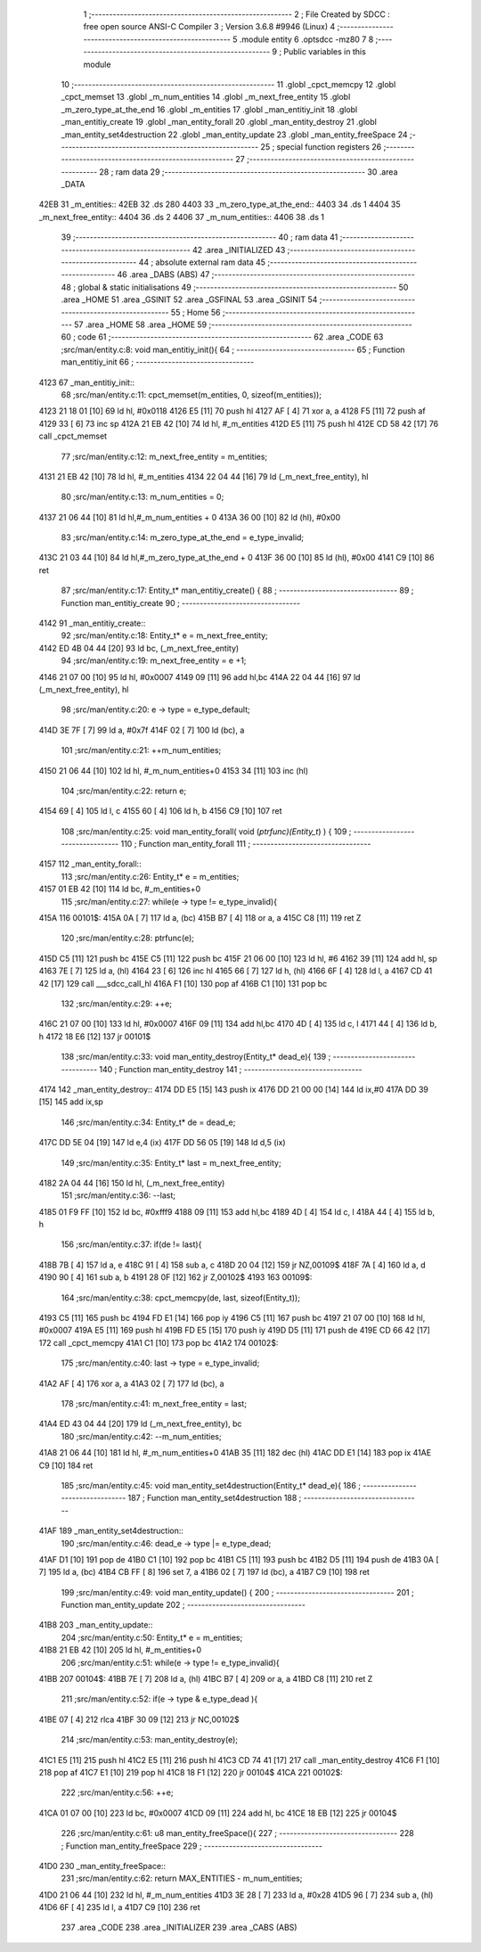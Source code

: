                               1 ;--------------------------------------------------------
                              2 ; File Created by SDCC : free open source ANSI-C Compiler
                              3 ; Version 3.6.8 #9946 (Linux)
                              4 ;--------------------------------------------------------
                              5 	.module entity
                              6 	.optsdcc -mz80
                              7 	
                              8 ;--------------------------------------------------------
                              9 ; Public variables in this module
                             10 ;--------------------------------------------------------
                             11 	.globl _cpct_memcpy
                             12 	.globl _cpct_memset
                             13 	.globl _m_num_entities
                             14 	.globl _m_next_free_entity
                             15 	.globl _m_zero_type_at_the_end
                             16 	.globl _m_entities
                             17 	.globl _man_entitiy_init
                             18 	.globl _man_entitiy_create
                             19 	.globl _man_entity_forall
                             20 	.globl _man_entity_destroy
                             21 	.globl _man_entity_set4destruction
                             22 	.globl _man_entity_update
                             23 	.globl _man_entity_freeSpace
                             24 ;--------------------------------------------------------
                             25 ; special function registers
                             26 ;--------------------------------------------------------
                             27 ;--------------------------------------------------------
                             28 ; ram data
                             29 ;--------------------------------------------------------
                             30 	.area _DATA
   42EB                      31 _m_entities::
   42EB                      32 	.ds 280
   4403                      33 _m_zero_type_at_the_end::
   4403                      34 	.ds 1
   4404                      35 _m_next_free_entity::
   4404                      36 	.ds 2
   4406                      37 _m_num_entities::
   4406                      38 	.ds 1
                             39 ;--------------------------------------------------------
                             40 ; ram data
                             41 ;--------------------------------------------------------
                             42 	.area _INITIALIZED
                             43 ;--------------------------------------------------------
                             44 ; absolute external ram data
                             45 ;--------------------------------------------------------
                             46 	.area _DABS (ABS)
                             47 ;--------------------------------------------------------
                             48 ; global & static initialisations
                             49 ;--------------------------------------------------------
                             50 	.area _HOME
                             51 	.area _GSINIT
                             52 	.area _GSFINAL
                             53 	.area _GSINIT
                             54 ;--------------------------------------------------------
                             55 ; Home
                             56 ;--------------------------------------------------------
                             57 	.area _HOME
                             58 	.area _HOME
                             59 ;--------------------------------------------------------
                             60 ; code
                             61 ;--------------------------------------------------------
                             62 	.area _CODE
                             63 ;src/man/entity.c:8: void man_entitiy_init(){
                             64 ;	---------------------------------
                             65 ; Function man_entitiy_init
                             66 ; ---------------------------------
   4123                      67 _man_entitiy_init::
                             68 ;src/man/entity.c:11: cpct_memset(m_entities, 0, sizeof(m_entities));
   4123 21 18 01      [10]   69 	ld	hl, #0x0118
   4126 E5            [11]   70 	push	hl
   4127 AF            [ 4]   71 	xor	a, a
   4128 F5            [11]   72 	push	af
   4129 33            [ 6]   73 	inc	sp
   412A 21 EB 42      [10]   74 	ld	hl, #_m_entities
   412D E5            [11]   75 	push	hl
   412E CD 58 42      [17]   76 	call	_cpct_memset
                             77 ;src/man/entity.c:12: m_next_free_entity = m_entities;
   4131 21 EB 42      [10]   78 	ld	hl, #_m_entities
   4134 22 04 44      [16]   79 	ld	(_m_next_free_entity), hl
                             80 ;src/man/entity.c:13: m_num_entities = 0;
   4137 21 06 44      [10]   81 	ld	hl,#_m_num_entities + 0
   413A 36 00         [10]   82 	ld	(hl), #0x00
                             83 ;src/man/entity.c:14: m_zero_type_at_the_end = e_type_invalid;
   413C 21 03 44      [10]   84 	ld	hl,#_m_zero_type_at_the_end + 0
   413F 36 00         [10]   85 	ld	(hl), #0x00
   4141 C9            [10]   86 	ret
                             87 ;src/man/entity.c:17: Entity_t* man_entitiy_create() {
                             88 ;	---------------------------------
                             89 ; Function man_entitiy_create
                             90 ; ---------------------------------
   4142                      91 _man_entitiy_create::
                             92 ;src/man/entity.c:18: Entity_t* e = m_next_free_entity;
   4142 ED 4B 04 44   [20]   93 	ld	bc, (_m_next_free_entity)
                             94 ;src/man/entity.c:19: m_next_free_entity = e +1;
   4146 21 07 00      [10]   95 	ld	hl, #0x0007
   4149 09            [11]   96 	add	hl,bc
   414A 22 04 44      [16]   97 	ld	(_m_next_free_entity), hl
                             98 ;src/man/entity.c:20: e -> type = e_type_default;
   414D 3E 7F         [ 7]   99 	ld	a, #0x7f
   414F 02            [ 7]  100 	ld	(bc), a
                            101 ;src/man/entity.c:21: ++m_num_entities;
   4150 21 06 44      [10]  102 	ld	hl, #_m_num_entities+0
   4153 34            [11]  103 	inc	(hl)
                            104 ;src/man/entity.c:22: return e;
   4154 69            [ 4]  105 	ld	l, c
   4155 60            [ 4]  106 	ld	h, b
   4156 C9            [10]  107 	ret
                            108 ;src/man/entity.c:25: void man_entity_forall( void (*ptrfunc)(Entity_t*) ) {
                            109 ;	---------------------------------
                            110 ; Function man_entity_forall
                            111 ; ---------------------------------
   4157                     112 _man_entity_forall::
                            113 ;src/man/entity.c:26: Entity_t* e = m_entities;
   4157 01 EB 42      [10]  114 	ld	bc, #_m_entities+0
                            115 ;src/man/entity.c:27: while(e -> type != e_type_invalid){
   415A                     116 00101$:
   415A 0A            [ 7]  117 	ld	a, (bc)
   415B B7            [ 4]  118 	or	a, a
   415C C8            [11]  119 	ret	Z
                            120 ;src/man/entity.c:28: ptrfunc(e);
   415D C5            [11]  121 	push	bc
   415E C5            [11]  122 	push	bc
   415F 21 06 00      [10]  123 	ld	hl, #6
   4162 39            [11]  124 	add	hl, sp
   4163 7E            [ 7]  125 	ld	a, (hl)
   4164 23            [ 6]  126 	inc	hl
   4165 66            [ 7]  127 	ld	h, (hl)
   4166 6F            [ 4]  128 	ld	l, a
   4167 CD 41 42      [17]  129 	call	___sdcc_call_hl
   416A F1            [10]  130 	pop	af
   416B C1            [10]  131 	pop	bc
                            132 ;src/man/entity.c:29: ++e;
   416C 21 07 00      [10]  133 	ld	hl, #0x0007
   416F 09            [11]  134 	add	hl,bc
   4170 4D            [ 4]  135 	ld	c, l
   4171 44            [ 4]  136 	ld	b, h
   4172 18 E6         [12]  137 	jr	00101$
                            138 ;src/man/entity.c:33: void man_entity_destroy(Entity_t* dead_e){
                            139 ;	---------------------------------
                            140 ; Function man_entity_destroy
                            141 ; ---------------------------------
   4174                     142 _man_entity_destroy::
   4174 DD E5         [15]  143 	push	ix
   4176 DD 21 00 00   [14]  144 	ld	ix,#0
   417A DD 39         [15]  145 	add	ix,sp
                            146 ;src/man/entity.c:34: Entity_t* de = dead_e;
   417C DD 5E 04      [19]  147 	ld	e,4 (ix)
   417F DD 56 05      [19]  148 	ld	d,5 (ix)
                            149 ;src/man/entity.c:35: Entity_t* last = m_next_free_entity;
   4182 2A 04 44      [16]  150 	ld	hl, (_m_next_free_entity)
                            151 ;src/man/entity.c:36: --last;
   4185 01 F9 FF      [10]  152 	ld	bc, #0xfff9
   4188 09            [11]  153 	add	hl,bc
   4189 4D            [ 4]  154 	ld	c, l
   418A 44            [ 4]  155 	ld	b, h
                            156 ;src/man/entity.c:37: if(de != last){
   418B 7B            [ 4]  157 	ld	a, e
   418C 91            [ 4]  158 	sub	a, c
   418D 20 04         [12]  159 	jr	NZ,00109$
   418F 7A            [ 4]  160 	ld	a, d
   4190 90            [ 4]  161 	sub	a, b
   4191 28 0F         [12]  162 	jr	Z,00102$
   4193                     163 00109$:
                            164 ;src/man/entity.c:38: cpct_memcpy(de, last, sizeof(Entity_t));
   4193 C5            [11]  165 	push	bc
   4194 FD E1         [14]  166 	pop	iy
   4196 C5            [11]  167 	push	bc
   4197 21 07 00      [10]  168 	ld	hl, #0x0007
   419A E5            [11]  169 	push	hl
   419B FD E5         [15]  170 	push	iy
   419D D5            [11]  171 	push	de
   419E CD 66 42      [17]  172 	call	_cpct_memcpy
   41A1 C1            [10]  173 	pop	bc
   41A2                     174 00102$:
                            175 ;src/man/entity.c:40: last -> type = e_type_invalid;
   41A2 AF            [ 4]  176 	xor	a, a
   41A3 02            [ 7]  177 	ld	(bc), a
                            178 ;src/man/entity.c:41: m_next_free_entity = last;
   41A4 ED 43 04 44   [20]  179 	ld	(_m_next_free_entity), bc
                            180 ;src/man/entity.c:42: --m_num_entities;
   41A8 21 06 44      [10]  181 	ld	hl, #_m_num_entities+0
   41AB 35            [11]  182 	dec	(hl)
   41AC DD E1         [14]  183 	pop	ix
   41AE C9            [10]  184 	ret
                            185 ;src/man/entity.c:45: void man_entity_set4destruction(Entity_t* dead_e){
                            186 ;	---------------------------------
                            187 ; Function man_entity_set4destruction
                            188 ; ---------------------------------
   41AF                     189 _man_entity_set4destruction::
                            190 ;src/man/entity.c:46: dead_e -> type |=  e_type_dead;
   41AF D1            [10]  191 	pop	de
   41B0 C1            [10]  192 	pop	bc
   41B1 C5            [11]  193 	push	bc
   41B2 D5            [11]  194 	push	de
   41B3 0A            [ 7]  195 	ld	a, (bc)
   41B4 CB FF         [ 8]  196 	set	7, a
   41B6 02            [ 7]  197 	ld	(bc), a
   41B7 C9            [10]  198 	ret
                            199 ;src/man/entity.c:49: void man_entity_update() {
                            200 ;	---------------------------------
                            201 ; Function man_entity_update
                            202 ; ---------------------------------
   41B8                     203 _man_entity_update::
                            204 ;src/man/entity.c:50: Entity_t* e = m_entities;
   41B8 21 EB 42      [10]  205 	ld	hl, #_m_entities+0
                            206 ;src/man/entity.c:51: while(e -> type != e_type_invalid){
   41BB                     207 00104$:
   41BB 7E            [ 7]  208 	ld	a, (hl)
   41BC B7            [ 4]  209 	or	a, a
   41BD C8            [11]  210 	ret	Z
                            211 ;src/man/entity.c:52: if(e -> type & e_type_dead ){
   41BE 07            [ 4]  212 	rlca
   41BF 30 09         [12]  213 	jr	NC,00102$
                            214 ;src/man/entity.c:53: man_entity_destroy(e);
   41C1 E5            [11]  215 	push	hl
   41C2 E5            [11]  216 	push	hl
   41C3 CD 74 41      [17]  217 	call	_man_entity_destroy
   41C6 F1            [10]  218 	pop	af
   41C7 E1            [10]  219 	pop	hl
   41C8 18 F1         [12]  220 	jr	00104$
   41CA                     221 00102$:
                            222 ;src/man/entity.c:56: ++e;
   41CA 01 07 00      [10]  223 	ld	bc, #0x0007
   41CD 09            [11]  224 	add	hl, bc
   41CE 18 EB         [12]  225 	jr	00104$
                            226 ;src/man/entity.c:61: u8 man_entity_freeSpace(){
                            227 ;	---------------------------------
                            228 ; Function man_entity_freeSpace
                            229 ; ---------------------------------
   41D0                     230 _man_entity_freeSpace::
                            231 ;src/man/entity.c:62: return MAX_ENTITIES - m_num_entities;
   41D0 21 06 44      [10]  232 	ld	hl, #_m_num_entities
   41D3 3E 28         [ 7]  233 	ld	a, #0x28
   41D5 96            [ 7]  234 	sub	a, (hl)
   41D6 6F            [ 4]  235 	ld	l, a
   41D7 C9            [10]  236 	ret
                            237 	.area _CODE
                            238 	.area _INITIALIZER
                            239 	.area _CABS (ABS)
